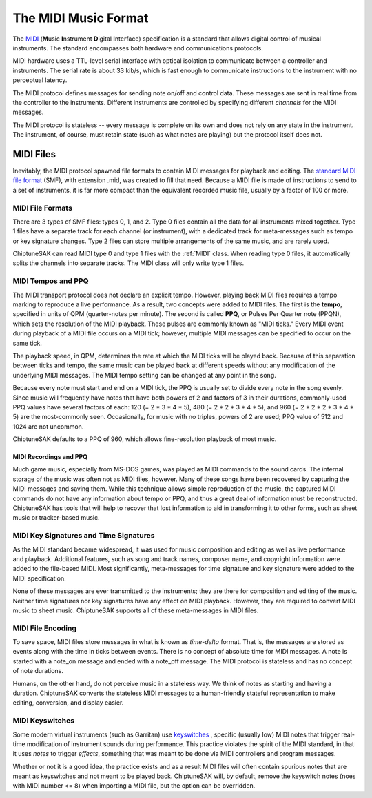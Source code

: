 =====================
The MIDI Music Format
=====================

The `MIDI <https://en.wikipedia.org/wiki/MIDI>`_ (**M**\ usic **I**\ nstrument **D**\ igital **I**\ nterface) specification is a standard that allows digital control of musical instruments. The standard encompasses both hardware and communications protocols.

MIDI hardware uses a TTL-level serial interface with optical isolation to communicate between a controller and instruments. The serial rate is about 33 kib/s, which is fast enough to communicate instructions to the instrument with no perceptual latency.

The MIDI protocol defines messages for sending note on/off and control data. These messages are sent in real time from the controller to the instruments. Different instruments are controlled by specifying different *channels* for the MIDI messages.

The MIDI protocol is stateless -- every message is complete on its own and does not rely on any state in the instrument. The instrument, of course, must retain state (such as what notes are playing) but the protocol itself does not.

MIDI Files
----------

Inevitably, the MIDI protocol spawned file formats to contain MIDI messages for playback and editing. The `standard MIDI file format <http://www.somascape.org/midi/tech/mfile.html>`_ (SMF), with extension .mid, was created to fill that need. Because a MIDI file is made of instructions to send to a set of instruments, it is far more compact than the equivalent recorded music file, usually by a factor of 100 or more.

MIDI File Formats
+++++++++++++++++

There are 3 types of SMF files:  types 0, 1, and 2.  Type 0 files contain all the data for all instruments mixed together.  Type 1 files have a separate track for each channel (or instrument), with a dedicated track for meta-messages such as tempo or key signature changes.  Type 2 files can store multiple arrangements of the same music, and are rarely used.

ChiptuneSAK can read MIDI type 0 and type 1 files with the :ref:`MIDI` class.  When reading type 0 files, it automatically splits the channels into separate tracks.  The MIDI class will only write type 1 files.

MIDI Tempos and PPQ
+++++++++++++++++++

The MIDI transport protocol does not declare an explicit tempo. However, playing back MIDI files requires a tempo marking to reproduce a live performance. As a result, two concepts were added to MIDI files. The first is the **tempo**\ , specified in units of QPM (quarter-notes per minute).  The second is called **PPQ**\ , or Pulses Per Quarter note (PPQN), which sets the resolution of the MIDI playback. These pulses are commonly known as "MIDI ticks."  Every MIDI event during playback of a MIDI file occurs on a MIDI tick; however, multiple MIDI messages can be specified to occur on the same tick.

The playback speed, in QPM, determines the rate at which the MIDI ticks will be played back. Because of this separation between ticks and tempo, the same music can be played back at different speeds without any modification of the underlying MIDI messages.  The MIDI tempo setting can be changed at any point in the song.

Because every note must start and end on a MIDI tick, the PPQ is usually set to divide every note in the song evenly. Since music will frequently have notes that have both powers of 2 and factors of 3 in their durations, commonly-used PPQ values have several factors of each: 120 (= 2 * 3 * 4 * 5), 480 (= 2 * 2 * 3 * 4 * 5), and 960 (= 2 * 2 * 2 * 3 * 4 * 5) are the most-commonly seen. Occasionally, for music with no triples, powers of 2 are used; PPQ value of 512 and 1024 are not uncommon.

ChiptuneSAK defaults to a PPQ of 960, which allows fine-resolution playback of most music.

MIDI Recordings and PPQ
#######################

Much game music, especially from MS-DOS games, was played as MIDI commands to the sound cards. The internal storage of the music was often not as MIDI files, however. Many of these songs have been recovered by capturing the MIDI messages and saving them. While this technique allows simple reproduction of the music, the captured MIDI commands do not have any information about tempo or PPQ, and thus a great deal of information must be reconstructed.  ChiptuneSAK has tools that will help to recover that lost information to aid in transforming it to other forms, such as sheet music or tracker-based music.

MIDI Key Signatures and Time Signatures
+++++++++++++++++++++++++++++++++++++++

As the MIDI standard became widespread, it was used for music composition and editing as well as live performance and playback. Additional features, such as song and track names, composer name, and copyright information were added to the file-based MIDI. Most significantly, meta-messages for time signature and key signature were added to the MIDI specification.

None of these messages are ever transmitted to the instruments; they are there for composition and editing of the music. Neither time signatures nor key signatures have any effect on MIDI playback. However, they are required to convert MIDI music to sheet music.  ChiptuneSAK supports all of these meta-messages in MIDI files.

MIDI File Encoding
++++++++++++++++++

To save space, MIDI files store messages in what is known as *time-delta* format.  That is, the messages are stored as events along with the time in ticks between events. There is no concept of absolute time for MIDI messages.  A note is started with a note_on message and ended with a note_off message. The MIDI protocol is stateless and has no concept of note durations.

Humans, on the other hand, do not perceive music in a stateless way.  We think of notes as starting and having a duration.  ChiptuneSAK converts the stateless MIDI messages to a human-friendly stateful representation to make editing, conversion, and display easier.

MIDI Keyswitches
++++++++++++++++

Some modern virtual instruments (such as Garritan) use `keyswitches <https://blog.presonus.com/index.php/2018/11/30/friday-tips-keyswitching-made-easy/>`_ , specific (usually low) MIDI notes that trigger real-time modification of instrument sounds during performance. This practice violates the spirit of the MIDI standard, in that it uses *notes* to trigger *effects*, something that was meant to be done via MIDI controllers and program messages.

Whether or not it is a good idea, the practice exists and as a result MIDI files will often contain spurious notes that are meant as keyswitches and not meant to be played back.  ChiptuneSAK will, by default, remove the keyswitch notes (noes with MIDI number <= 8) when importing a MIDI file, but the option can be overridden.

